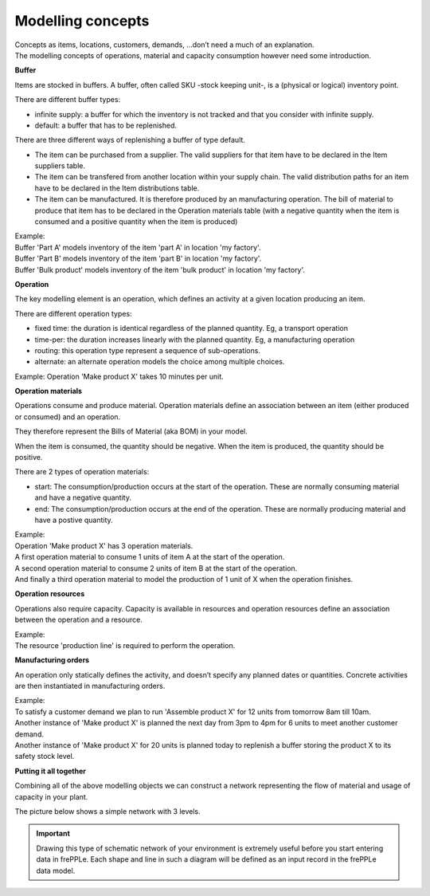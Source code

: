 ==================
Modelling concepts
==================

| Concepts as items, locations, customers, demands, ...don’t need a much of
  an explanation.
| The modelling concepts of operations, material and capacity consumption
  however need some introduction.

**Buffer**

Items are stocked in buffers. A buffer, often called SKU -stock keeping unit-,
is a (physical or logical) inventory point.

There are different buffer types:

* infinite supply: a buffer for which the inventory is not tracked and that you consider with infinite supply.

* default: a buffer that has to be replenished.

There are three different ways of replenishing a buffer of type default.

- The item can be purchased from a supplier. The valid suppliers for that item have to be declared in the Item suppliers table.

- The item can be transfered from another location within your supply chain. The valid distribution paths for an item have to be declared in the Item distributions table.

- The item can be manufactured. It is therefore produced by an manufacturing operation. The bill of material to produce that item has to be declared in the Operation materials table (with a negative quantity when the item is consumed and a positive quantity when the item is produced)



| Example:
| Buffer 'Part A' models inventory of the item 'part A' in location 'my factory'.
| Buffer 'Part B' models inventory of the item 'part B' in location 'my factory'.
| Buffer 'Bulk product' models inventory of the item 'bulk product' in location 'my factory'.

.. image:: _images/modelling-2.png
   :alt: Modeling - Buffer
  
**Operation**

The key modelling element is an operation, which defines an activity
at a given location producing an item.

There are different operation types:

* fixed time: the duration is identical regardless of the planned quantity.
  Eg, a transport operation

* time-per: the duration increases linearly with the planned quantity.
  Eg, a manufacturing operation

* routing: this operation type represent a sequence of sub-operations.

* alternate: an alternate operation models the choice among multiple choices.

| Example:
  Operation 'Make product X' takes 10 minutes per unit.

.. image:: _images/modelling-1.png
   :alt: Modeling - Operation

**Operation materials**

Operations consume and produce material. Operation materials define an
association between an item (either produced or consumed) and an operation.

They therefore represent the Bills of Material (aka BOM) in your model.

When the item is consumed, the quantity should be negative.
When the item is produced, the quantity should be positive.

There are 2 types of operation materials:

* start: The consumption/production occurs at the start of the operation. These are normally consuming
  material and have a negative quantity.

* end: The consumption/production occurs at the end of the operation. These are normally producing
  material and have a postive quantity.

| Example:
| Operation 'Make product X' has 3 operation materials.
| A first operation material to consume 1 units of item A at the start of the
  operation.
| A second operation material to consume 2 units of item B at the start of the
  operation.
| And finally a third operation material to model the production of 1 unit of X
  when the operation finishes.

.. image:: _images/modelling-3.png
   :alt: Modeling - Buffer

**Operation resources**

Operations also require capacity. Capacity is
available in resources and operation resources define an association between the operation
and a resource.

| Example:
| The resource 'production line' is required to perform the operation.

.. image:: _images/modelling-4.png
   :alt: Modeling - Buffer

**Manufacturing orders**

An operation only statically defines the activity, and doesn’t specify any
planned dates or quantities. Concrete activities are then instantiated in
manufacturing orders.

| Example:
| To satisfy a customer demand we plan to run 'Assemble product X' for 12
  units from tomorrow 8am till 10am.
| Another instance of 'Make product X' is planned the next day from 3pm to 4pm
  for 6 units to meet another customer demand.
| Another instance of 'Make product X' for 20 units is planned today to
  replenish a buffer storing the product X to its safety stock level.

**Putting it all together**

Combining all of the above modelling objects we can construct a network
representing the flow of material and usage of capacity in your plant.

The picture below shows a simple network with 3 levels.

.. important::

   Drawing this type of schematic network of your environment is extremely useful
   before you start entering data in frePPLe. Each shape and line in such a
   diagram will be defined as an input record in the frePPLe data model.

.. image:: _images/modelling-5.png
   :alt: Modeling - Buffer
